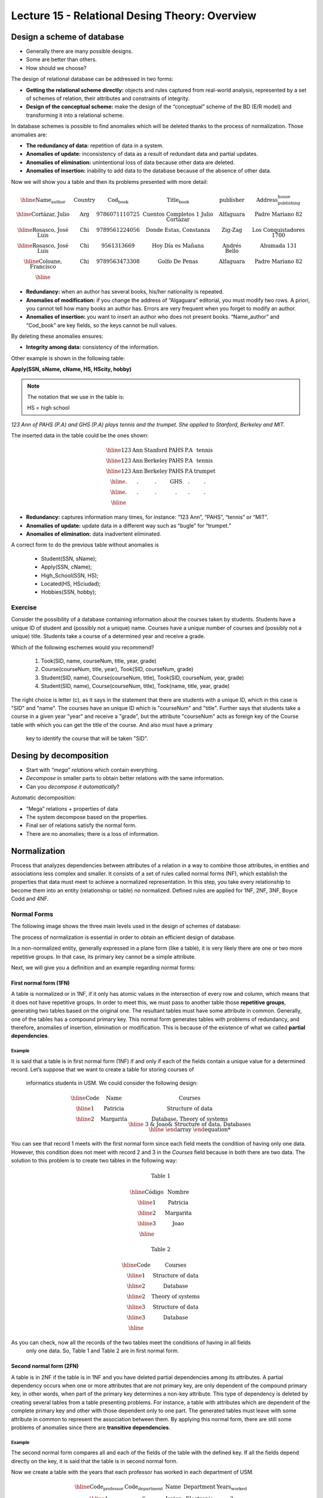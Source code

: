 Lecture 15 - Relational Desing Theory: Overview
-------------------------------------------------

Design a scheme of database
~~~~~~~~~~~~~~~~~~~~~~~~~~~~~~~~~~~

* Generally there are many possible designs.
* Some are better than others.
* How should we choose?

The design of relational database can be addressed in two forms:

* **Getting the relational scheme directly:** objects and rules captured from real-world analysis, represented by a set of schemes of relation, their attributes and constraints of integrity.
* **Design of the conceptual scheme:** make the design of the “conceptual” scheme of the BD (E/R model) and transforming it into a relational scheme.   

In database schemes is possible to find anomalies which will be deleted thanks to the process of normalization.
Those anomalies are:

* **The redundancy of data:** repetition of data in a system.
* **Anomalies of update:** inconsistency of data as a result of redundant data and partial updates.
* **Anomalies of elimination:** unintentional loss of data because other data are deleted.
* **Anomalies of insertion:** inability to add data to the database because of the absence of other data.

Now we will show you a table and then its problems presented with more detail:

.. math::

   \begin{array}{|c|c|c|c|c|c|}
    \hline
    \textbf{Name_author} & \textbf{Country} & \textbf{Cod_book} & \textbf{Title_book} & \textbf{publisher} & \textbf{Address_publishing_house}\\
    \hline
    \text{Cortázar, Julio} & \text{Arg} & \text{9786071110725} & \text{Cuentos Completos 1 Julio Cortazar}  & \text{Alfaguara} & \text{Padre Mariano 82}\\
    \hline
    \text{Rosasco, José Luis}  & \text{Chi} & \text{9789561224056} & \text{Donde Estas, Constanza} & \text{Zig-Zag} & \text{Los Conquistadores 1700} \\
    \hline
    \text{Rosasco, José Luis}  & \text{Chi} & \text{9561313669} & \text{Hoy Día es Mañana} & \text{Andrés Bello} & \text{Ahumada 131}\\
    \hline
    \text{Coloane, Francisco} & \text{Chi} & \text{9789563473308} & \text{Golfo De Penas} & \text{Alfaguara} & \text{Padre Mariano 82}\\
    \hline
   \end{array}


* **Redundancy:** when an author has several books, his/her nationality is repeated.
* **Anomalies of modification:** if you change the address of “Algaguara” editorial, you must modify two rows. A priori, you cannot tell how many books an author has. Errors are very frequent when you forget to modify an author.
* **Anomalies of insertion:** you want to insert an author who does not present books. “Name_author” and “Cod_book” are key fields, so the keys cannot be null values.

By deleting these anomalies ensures:

* **Integrity among data:** consistency of the information.

Other example is shown in the following table:


**Apply(SSN, sName, cName, HS, HScity, hobby)**

.. note::
  
 The notation that we use in the table is:
 
 HS = high school


*123 Ann of PAHS (P.A) and GHS (P.A) plays tennis and the trumpet. She applied to Stanford, Berkeley and MIT.*

The inserted data in the table could be the ones shown:

.. math::

	\begin{array}{|c|c|c|c|}
	    \hline
	    \text{123} & \text{Ann} & \text{Stanford} & \text{PAHS} & \textbf{P.A} & \text{tennis} \\
	    \hline
	    \text{123} & \text{Ann} & \text{Berkeley} & \text{PAHS}  & \text{P.A} & \text{tennis}\\
	    \hline
	    \text{123}  & \text{Ann} & \text{Berkeley} & \text{PAHS} & \text{P.A}  & \text{trumpet}\\
	    \hline
	    \text{.}  & \text{.} & \text{.} & \text{GHS} & \text{.} & \text{.}\\
	    \hline
	    \text{.} & \text{.} & \text{.} & \text{.} & \text{.} & \text{.}\\
	    \hline
	 \end{array}

* **Redundancy:** captures information many times, for instance: “123 Ann”, “PAHS”, “tennis” or “MIT”.
* **Anomalies of update:** update data in a different way such as “bugle” for “trumpet.”
* **Anomalies of elimination:** data inadvertent eliminated.

A correct form to do the previous table without anomalies is

  * Student(SSN, sName);
  * Apply(SSN, cName);
  * High_School(SSN, HS);
  * Located(HS, HSciudad);
  * Hobbies(SSN, hobby);

Exercise
=========
Consider the possibility of a database containing information about the courses taken by students. 
Students have a unique ID of student and (possibly not a unique) name. Courses have a unique number of 
courses and (possibly not a unique) title. Students take a course of a determined year and receive a grade.

Which of the following eschemes would you recommend?

 1. Took(SID, name, courseNum, title, year, grade)
 2. Course(courseNum, title, year), Took(SID, courseNum, grade)
 3. Student(SID, name), Course(courseNum, title), Took(SID, courseNum, year, grade)
 4. Student(SID, name), Course(courseNum, title), Took(name, title, year, grade)

The right choice is letter (c), as it says in the statement that there are students with a unique ID, which in 
this case is "SID" and "name". The courses have an unique ID which is "courseNum" and "title". Further says that
students take a course in a given year "year" and receive a "grade", but the attribute "courseNum" acts as 
foreign key of the Course table with which you can get the title of the course. And also must have a primary
 key to identify the course that will be taken "SID".


Desing by decomposition
~~~~~~~~~~~~~~~~~~~~~~~~~

* Start with *“mega” relations* which contain everything.
* *Decompose* in smaller parts to obtain better relations with the same information.
* Can you *decompose it automatically*?

Automatic decomposition:

* “Mega” relations + properties of data
* The system decompose based on the properties.
* Final ser of relations satisfy the normal form.
* There are no anomalies; there is a loss of information.
 
Normalization
~~~~~~~~~~~~~

Process that analyzes dependencies between attributes of a relation in a way to combine those attributes, 
in entities and associations less complex and smaller. It consists of a set of rules called normal forms (NF), 
which establish the properties that data must meet to achieve a normalized representation. In this step, you 
take every relationship to become them into an entity (relationship or table) no normalized. Defined rules are 
applied for 1NF, 2NF, 3NF, Boyce Codd and 4NF.


Normal Forms
===============

The following image shows the three main levels used in the design of schemes of database:

.. image:: ../../../sql-course/src/formas_normales.png
   :align: center

The process of normalization is essential in order to obtain an efficient design of database. 

In a non-normalized entity, generally expressed in a plane form (like a table), it is very likely there are 
one or two more repetitive groups. In that case, its primary key cannot be a simple attribute.
 
Next, we will give you a definition and an example regarding normal forms:

First normal form  (1FN)
^^^^^^^^^^^^^^^^^^^^^^^^^^^

A table is normalized or in 1NF, if it only has atomic values in the intersection of every row and 
column, which means that it does not have repetitive groups. In order to meet this, we must pass to 
another table those **repetitive groups**, generating two tables based on the original one. The 
resultant tables must have some attribute in common. Generally, one of the tables has a compound 
primary key. This normal form generates tables with problems of redundancy, and therefore, anomalies 
of insertion, elimination or modification. This is because of the existence of what we called **partial 
dependencies**.

Example
"""""""

It is said that a table is in first normal form (1NF) if and only if each of the fields contain a unique 
value for a determined record. Let’s suppose that we want to create a table for storing courses of
 informatics students in USM. We could consider the following design:

.. math::

 \begin{array}{|c|c|c|}                                                          
    \hline                                                                           
    \textbf{Code} & \textbf{Name} & \textbf{Courses} \\
    \hline                                                                           
    \text{1} & \text{Patricia} & \text{Structure of data} \\
    \hline                                                                           
    \text{2}  & \text{Margarita} & \text{Database, Theory of systems \\
    \hline                                                                           
    \text{3}  & \text{Joao} & \text{Structure of data, Databases} \\         
    \hline                                                                           
   \end{array}   


You can see that record 1 meets with the first normal form since each field meets the condition 
of having only one data. However, this condition does not meet with record 2 and 3 in the *Courses* 
field because in both there are two data. The solution to this problem is to create two tables in 
the following way:

.. math::                                                                            
 \text{Table 1}
                                                                                     
 \begin{array}{|c|c|}                                                            
    \hline                                                                           
    \textbf{Código} & \textbf{Nombre}  \\                           
    \hline                                                                           
    \text{1} & \text{Patricia}  \\                       
    \hline                                                                           
    \text{2}  & \text{Margarita} \\      
    \hline                                                                           
    \text{3}  & \text{Joao} \\          
    \hline                                                                           
   \end{array}  

 \text{Table 2}                                                                           
                                                                                     
 \begin{array}{|c|c|}                                                            
    \hline                                                                           
    \textbf{Code} & \textbf{Courses} \\                           
    \hline                                                                           
    \text{1} & \text{Structure of data} \\                       
    \hline                                                                           
    \text{2}  & \text{Database} \\      
    \hline                                                                           
    \text{2}  & \text{Theory of systems} \\          
    \hline       
    \text{3}  & \text{Structure of data} \\      
    \hline                                                                           
    \text{3}  & \text{Database} \\                                                                        
    \hline
  \end{array}  

As you can check, now all the records of the two tables meet the conditions of having in all fields
 only one data. So, Table 1 and Table 2 are in first normal form.



Second normal form (2FN)
^^^^^^^^^^^^^^^^^^^^^^^^^^

A table is in 2NF if the table is in 1NF and you have deleted partial dependencies among its 
attributes. A partial dependency 
occurs when one or more attributes that are not primary key, are only dependent of the compound 
primary key, in other words, when part of the primary key determines a non-key attribute. 
This type of dependency is deleted by creating several tables from a table presenting problems. 
For instance, a table with attributes which are dependent of the complete primary key and other 
with those dependent only to one part. The generated tables must leave with some attribute in 
common to represent the association between them. By applying this normal form, there are still 
some problems of anomalies since there are **transitive dependencies**.

Example
"""""""

The second normal form compares all and each of the fields of the table with the defined key. 
If all the fields depend directly on the key, it is said that the table is in second normal form.

Now we create a table with the years that each professor has worked in each department of USM.

.. math::

 \begin{array}{|c|c|c|c|c|}                                                                
    \hline                                                                           
    \textbf{Code_professor} & \textbf{Code_department} & \textbf{Name} & \textbf{Department} & \textbf{Years_worked} \\                                  \hline                                                                           
    \text{1} & \text{6} & \text{Javier} & \text{Electronic} & 3\\                                         
    \hline                                                                           
    \text{2}  & \text{3} & \text{Luis} & \text{Electric} & 15\\                                             
    \hline                                                                           
    \text{3}  & \text{2} & \text{Cecilia} & \text{Informatics} & 8\\                                         
    \hline                                                                           
    \text{4}  & \text{3} & \text{Nora} & \text{Electric} & 2\\                                        
    \hline                                                                           
    \text{2}  & \text{6} & \text{Luis} & \text{Electronic} & 20\\                                                                        
    \hline                                                                           
  \end{array}                                                                        

The key of this table is conformed for the Code_professor and Code_department. Also we can say the 
table is in first normal form, so that we can transform it in second normal form now.

* The *Name* field does not depend functionally on the whole key. It only depends on the *Code_professor* key.
* The *Department* field does not depend functionally on the whole key. It only depends on the *Code_department* key.
* The *Years_worked* K depends functionally on the keys *Code_professor* and *Code_department* (it
 represent the years worked of each professor in the deparment of the university).

Therefore, as it does not depend functionally on all the fields of the previous table, it is not in the second 
normal form. So the solution is the following:            

.. math::                                                                            

 \text{Table A}
                                                                                     
 \begin{array}{|c|c|}                                                                
    \hline                                                                           
    \textbf{Code_professor} & \textbf{Name} \\
    \hline                                                                           
    \text{1} & \text{Javier} \\                                         
    \hline                                                                           
    \text{2}  & \text{Luis} \\                                             
    \hline                                                                           
    \text{3}  & \text{Cecilia} \\                                         
    \hline                                                                           
    \text{4}  & \text{Nora} \\                                        
    \hline                                                                           
  \end{array} 

 \text{Table B}

 \begin{array}{|c|c|}                                                                
    \hline                                                                           
    \textbf{Code_department} & \textbf{Department} \\                                    
    \hline                                                                           
    \text{2} & \text{Informatics} \\                                                      
    \hline                                                                           
    \text{3}  & \text{Electric} \\                                                       
    \hline                                                                           
    \text{6}  & \text{Electronic} \\                                                    
    \hline                                                                           
  \end{array}  

 \text{Table C}

  \begin{array}{|c|c|c|}                                                                
    \hline                                                                           
    \textbf{Code_employee} & \textbf{Code_department} & \textbf{Years_worked} \\                                    
    \hline                                                                           
    1 & 6 & 3 \\                                                      
    \hline                                                                           
    2  & 3 & 15\\                                                       
    \hline                                                                           
    3  & 2 & 8\\                                                    
    \hline
    4  & 3 & 2\\                                                    
    \hline 
    2  & 6 & 20\\                                                    
    \hline                                                                            
  \end{array}   

It can be seen that *Table A* has as index the key *Code_employee*, *Table B* has as key *Code_department*, 
and *Table C* which has as a compound key *Code_employee* and *Code_department*. All these tables are in second normal form.


Third normal form (3FN)
^^^^^^^^^^^^^^^^^^^^^^^^^^

A table is in 3NF if it is in 2NF, and it does not contain **transitive dependencies**. That is, each 
non-primary attribute depends only on the primary key, with no dependencies between attributes that are
 not primary key. This type of dependency is deleted by creating a new table with the non-key attribute(s) 
which depend on another non-key attribute. And with an initial table, which has its own attributes, it must
 contain the attribute that makes the primary key in the new generated table. This attribute is called 
foreign key within the initial table. So by foreign key we understand that is those attribute that in
 table are not primary key, but it actually is in another table.


Example
"""""""

It is said that a table is in third normal form if and only if the fields of the table depend 
only on the key. In other words, the fields of the tables do not depend on each other. Taking 
as reference the example of the first normal form where a student can only take one course at 
a time and you want to save in which room is taught.

.. math::
 
  \begin{array}{|c|c|c|c|}                                                                
    \hline                                                                           
    \textbf{Code} & \textbf{Name} & \textbf{Course} & \textbf{Room} \\                                    
    \hline                                                                           
    1 & \text{Patricia} & \text{Structure of data} & \text{A}\\                                                                     
    \hline                                                                           
    2  & \text{Margarita} & \text{Theory of systems} & \text{B}\\                                                                    
    \hline                                                                           
    3  & \text{Joao} & \text{Databases} & \text{C}\\                                                                     
    \hline                                                                           
  \end{array} 

Let’s see the dependencies of each field in terms of the key:

* *Name* depends directly on the Code
* *Course* depends, in the same way, on Code
* *Room* depends on the Code, but it is more linked to the Course that the student is taking.

It is for the last point that we said the table is not in 3NF. However, we will show you the solution now:

.. math::                                                                            
               
  \text{Table A}
                                                                      
  \begin{array}{|c|c|c|}                                                                
    \hline                                                                           
    \textbf{Code} & \textbf{Name} & \textbf{Course} \\                                    
    \hline                                                                           
    1 & \text{Patricia} & \text{Structure of data} \\                                                                     
    \hline                                                                           
    2  & \text{Margarita} & \text{Theory of systems} \\                                                                    
    \hline                                                                           
    3  & \text{Joao} & \text{Databases} \\                                                                     
    \hline                                                                           
  \end{array}  

  \text{Table B}

  \begin{array}{|c|c|}                                                                
    \hline                                                                           
    \textbf{Course} & \textbf{Room} \\                                    
    \hline                                                                           
    \text{Structure of data} & \text{A} \\                                                                     
    \hline                                                                           
    \text{Theory of systems} & \text{B}\\                                                                    
    \hline                                                                           
    \text{Databases} & \text{C}\\                                                                     
    \hline                                                                           
  \end{array} 

Boyce-Codd normal form (FNBC)
^^^^^^^^^^^^^^^^^^^^^^^^^^^^^^

It is a slightly stronger version of the third normal form (3NF). The normal form Boyce-Codd requires 
that **there are no non-trivial functional dependencies** of attributes that are not a set of the candidate
 key. On a table in 3NF, all attributes depend on a key. It is said that a table is in BCNF if and 
only if it is in 3NF and every non-trivial functional dependency has a candidate key as a determinant.


Functional dependencies and BCNF
"""""""""""""""""""""""""""""""

* **Apply (SSN, sName, cName)**
* Redundancy, anomalies of update and elimination.
* Storage of SSN-sName for one time for each university.

**Functional dependency SSN -> sName**

* SSN always has the same sName
* In case of store sName, each SSN only one time.


Decompose: Student(SSN, sName) Apply(SSN, cName) giving as a result SSN as a primary key.



Example
"""""""

Consider the relationship Took (SID, name, courseNum, title). Students have a student card and a unique name. 
Courses have a unique course number and title. Each tuple of the relation encodes the fact that a given 
student took the course. Which are all the functional dependencies to the relation Took?

a) sID → courseNum
b) sID → name, courseNum → title
c) name → sID, title → courseNum
d) courseNum → sID

The correct answer is option (b), since a single student id "sID” is assigned to only one student and the 
course id that is unique "courseNum" has assigned a title. The other alternatives are not possible because
 the alternative (a) says a student can only take a course, the alternative (c) says that the names of 
students and course titles are unique and alternative (d) says that courses can only be taken by a student.



Fourth normal form (4FN)
^^^^^^^^^^^^^^^^^^^^^^^^^

The 4NF ensures that independent multivalued dependencies are correctly and efficiently 
represented in a database design. The 4NF is the next level of normalization after the 
normal form Boyce-Codd (BCNF). A table is in 4NF if and only if it is in third normal 
form or BCNF and has no non-trivial multivalued dependencies. The definition of the 4NF 
relies on the notion of a multivalued dependency. A table with a multivalued dependency 
is where there is an existence of two or more independent relationship of many to many 
causes redundancy, which is suppressed by the fourth normal form.


Mutivaluated dependencies and 4NF
"""""""""""""""""""""""""""""""""

**Apply(SSN, cName, HS)**

* Redundancies, anomalies of update and elimination.
* Multiplicative effect: S schools or H high schools, so it generates “S*H” or “S+H” tuples.
* It is not directed by BCNF: there are no functional dependencies.

**Multivalue dependency SSN ->> cName or SSN ->> HS**

* SSN counts all combinations of cName with HS.
* In case of store each cName and HS, to obtain one time a SSN.

.. note::
 
 The arrow ->> means “many”


**Fourth normal form if A ->> B so A is a key**

Decompose: Apply(SSN, cName) High_school(SSN, HS)


Example 1
"""""""""

Consider the relationship Information_student (SID, bedroom, courseNum). Students usually live in 
several bedrooms and take many courses in college. Suppose that data does not captured in which bedroom (s)
 a student was in when taking a specific course, ie all courses-bedroom combinations are recorded for each 
student. What are all the dependencies for Information_student relation?

a) sID->>bedroom
b) sID->>courseNum
c) sID->>bedroom, sID->>courseNum
d) sID->>bedroom, sID->>courseNum, bedroom->>courseNum

The correct alternative is ( c ) as for a stundet there are many bedrooms and he/she can take many courses. 
Both alternatives (a) and (b) omit one dependency. And alternative (d) says that all students of each bedroom 
take the same set of courses.

Example 2
"""""""""

A table is in the fourth normal form if and only if for any combination key-field there are no duplicated values.

.. math::

 \text{Geometría}
 
 \begin{array}{|c|c|c|}                                                                
    \hline                                                                           
    \textbf{Figure} & \textbf{Color} & \textbf{Size} \\                                    
    \hline                                                                           
    \text{Square} & \text{Red} & \text{Big} \\                                                                     
    \hline                                                                           
    \text{Square} & \text{Blue} & \text{Big}\\                                                                    
    \hline                                                                           
    \text{Square} & \text{Blue} & \text{Medium}\\                                                                     
    \hline
    \text{Circle} & \text{White} & \text{Medium}\\                                                                     
    \hline 
    \text{Circle} & \text{Blue} & \text{Small}\\                                                                     
    \hline 
    \text{Circle} & \text{Blue} & \text{Medium}\\                                                                     
    \hline                                                                            
  \end{array} 


Let’s compare the *Figure* and *Size* attributes. You can observe that Square and Big, Circle 
and Blue, and other records are repeated. These kinds of repetitions are the ones that you should 
avoid in order to have a table in 4NF.

The solution to the previous table is the following:

Size
.. math::

 \text{Size}
 
 \begin{array}{|c|c|}                                                                
    \hline                                                                           
    \textbf{Figure} & \textbf{Size} \\                                    
    \hline                                                                           
    \text{Square} \text{Big} \\                                                                     
    \hline                                                                           
    \text{Square} & \text{Medium}\\                                                                     
    \hline                                                                           
    \text{Circle} & \text{Medium}\\                                                                     
    \hline                                                                           
    \text{Circle} & \text{Small}\\                                                                     
    \hline                                                                           
  \end{array}

 \text{Color}

 \begin{array}{|c|c|}                                                                
    \hline                                                                           
    \textbf{Figure} & \textbf{Color}  \\                                    
    \hline                                                                           
    \text{Square} & \text{Red} \\                                                                     
    \hline                                                                           
    \text{Square} & \text{Blue} \\                                                                    
    \hline                                                                           
    \text{Circle} & \text{White} \\                                                                     
    \hline                                                                           
    \text{Circle} & \text{Blue} \\                                                                     
    \hline                                                                            
  \end{array}


